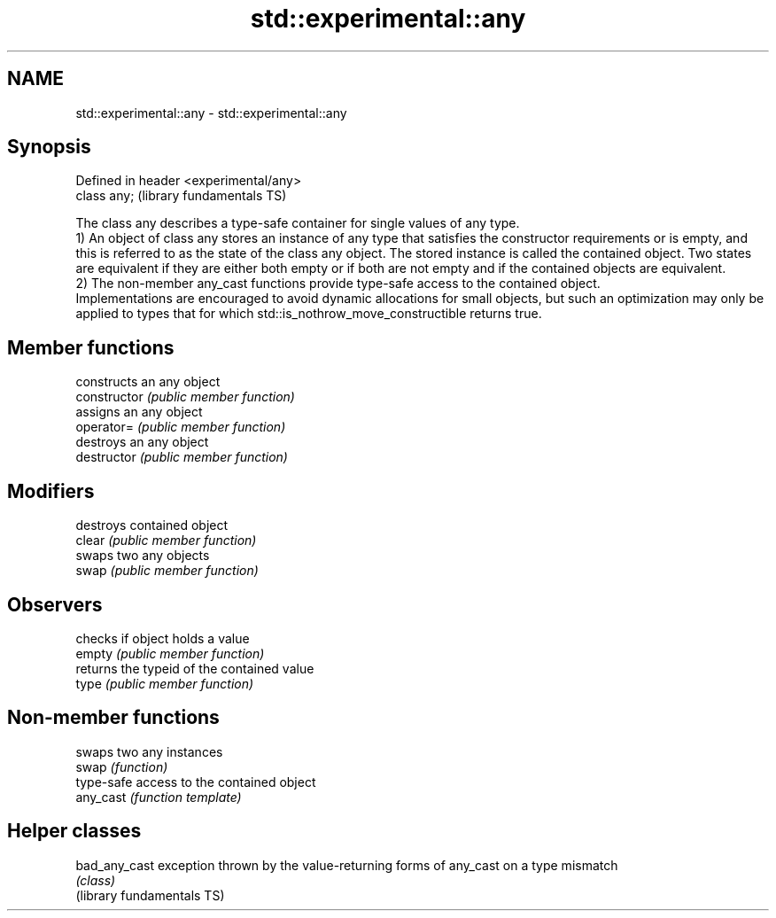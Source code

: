 .TH std::experimental::any 3 "2020.03.24" "http://cppreference.com" "C++ Standard Libary"
.SH NAME
std::experimental::any \- std::experimental::any

.SH Synopsis

  Defined in header <experimental/any>
  class any;                            (library fundamentals TS)

  The class any describes a type-safe container for single values of any type.
  1) An object of class any stores an instance of any type that satisfies the constructor requirements or is empty, and this is referred to as the state of the class any object. The stored instance is called the contained object. Two states are equivalent if they are either both empty or if both are not empty and if the contained objects are equivalent.
  2) The non-member any_cast functions provide type-safe access to the contained object.
  Implementations are encouraged to avoid dynamic allocations for small objects, but such an optimization may only be applied to types that for which std::is_nothrow_move_constructible returns true.

.SH Member functions


                constructs an any object
  constructor   \fI(public member function)\fP
                assigns an any object
  operator=     \fI(public member function)\fP
                destroys an any object
  destructor    \fI(public member function)\fP

.SH Modifiers

                destroys contained object
  clear         \fI(public member function)\fP
                swaps two any objects
  swap          \fI(public member function)\fP

.SH Observers

                checks if object holds a value
  empty         \fI(public member function)\fP
                returns the typeid of the contained value
  type          \fI(public member function)\fP


.SH Non-member functions


           swaps two any instances
  swap     \fI(function)\fP
           type-safe access to the contained object
  any_cast \fI(function template)\fP



.SH Helper classes



  bad_any_cast              exception thrown by the value-returning forms of any_cast on a type mismatch
                            \fI(class)\fP
  (library fundamentals TS)




